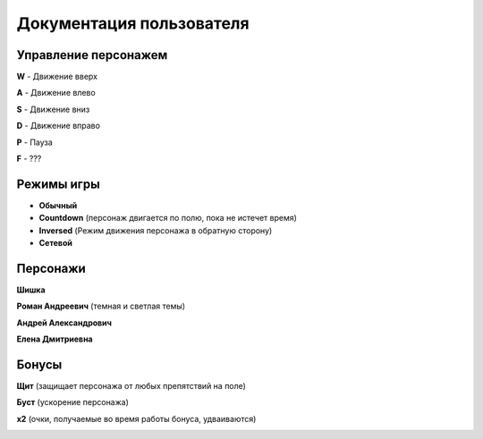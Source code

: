 Документация пользователя
-------------------------

*******************************************************
Управление персонажем
*******************************************************
**W** - Движение вверх

**A** - Движение влево

**S** - Движение вниз

**D** - Движение вправо

**P** - Пауза

**F** - ???

*******************************************************
Режимы игры
*******************************************************
* **Обычный**
* **Countdown** (персонаж двигается по полю, пока не истечет время)
* **Inversed** (Режим движения персонажа в обратную сторону)
* **Сетевой**

*******************************************************
Персонажи
*******************************************************
**Шишка**

.. image:: sishka.png

**Роман Андреевич** (темная и светлая темы)

.. image:: ra_dark.png
.. image:: ra_light.png

**Андрей Александрович**

.. image:: aa.png

**Елена Дмитриевна**

.. image:: ed.png

*******************************************************
Бонусы
*******************************************************

**Щит** (защищает персонажа от любых препятствий на поле)

.. image:: shield.png

**Буст** (ускорение персонажа)

.. image:: boost.png

**х2** (очки, получаемые во время работы бонуса, удваиваются)

.. image:: x2.png
